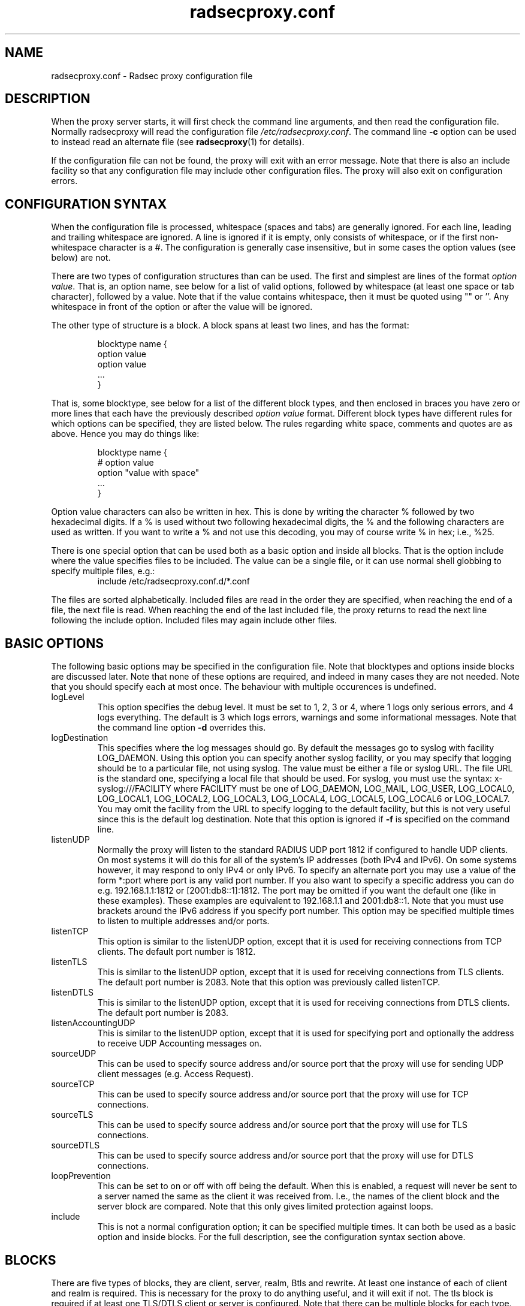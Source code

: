 '\" -*- coding: us-ascii -*-
.if \n(.g .ds T< \\FC
.if \n(.g .ds T> \\F[\n[.fam]]
.de URL
\\$2 \(la\\$1\(ra\\$3
..
.if \n(.g .mso www.tmac
.TH "radsecproxy.conf " 5 2008-10-06 "radsecproxy devel 2008-10-06" ""
.SH NAME
radsecproxy.conf
\- Radsec proxy configuration file 
.SH DESCRIPTION
When the proxy server starts, it will first check the command line arguments,
and then read the configuration file. Normally radsecproxy will read the
configuration file \*(T<\fI/etc/radsecproxy.conf\fR\*(T>. The command
line \*(T<\fB\-c\fR\*(T> option can be used to instead read an alternate
file (see
\fBradsecproxy\fR(1)
for details).
.PP
If the configuration file can not be found, the proxy will exit with an
error message. Note that there is also an include facility so that any
configuration file may include other configuration files. The proxy will
also exit on configuration errors.
.SH "CONFIGURATION SYNTAX"
When the configuration file is processed, whitespace (spaces and tabs) are
generally ignored. For each line, leading and trailing whitespace are ignored.
A line is ignored if it is empty, only consists of whitespace, or if the first 
non-whitespace character is a \*(T<#\*(T>. The configuration is
generally case insensitive, but in some cases the option values (see below)
are not.
.PP
There are two types of configuration structures than can be used. The first
and simplest are lines of the format \fIoption value\fR. That
is, an option name, see below for a list of valid options, followed by
whitespace (at least one space or tab character), followed by a value. Note
that if the value contains whitespace, then it must be quoted using
\*(T<""\*(T> or \*(T<''\*(T>. Any whitespace
in front of the option or after the value will be ignored.
.PP
The other type of structure is a block. A block spans at least two lines, and
has the format:
.RS 
.nf

blocktype name {
    option value
    option value
    ...
}
.fi
.RE

That is, some blocktype, see below for a list of the different block types, and
then enclosed in braces you have zero or more lines that each have the
previously described \fIoption value\fR format. Different block
types have different rules for which options can be specified, they are listed
below. The rules regarding white space, comments and quotes are as above. Hence
you may do things like:
.RS 
.nf

blocktype name {
#    option value
    option "value with space"
    ...
}
.fi
.RE
.PP
Option value characters can also be written in hex. This is done by writing the
character \*(T<%\*(T> followed by two hexadecimal digits. If a
\*(T<%\*(T> is used without two following hexadecimal digits, the
\*(T<%\*(T> and the following characters are used as written. If you
want to write a \*(T<%\*(T> and not use this decoding, you may of
course write \*(T<%\*(T> in hex; i.e., \*(T<%25\*(T>.
.PP
There is one special option that can be used both as a basic option and inside
all blocks. That is the option \*(T<include\*(T> where the value
specifies files to be included. The value can be a single file, or it can use
normal shell globbing to specify multiple files, e.g.:
.RS 
include /etc/radsecproxy.conf.d/*.conf
.RE

The files are sorted alphabetically. Included files are read in the order they
are specified, when reaching the end of a file, the next file is read. When
reaching the end of the last included file, the proxy returns to read the next
line following the \*(T<include\*(T> option. Included files may again
include other files.
.SH "BASIC OPTIONS"
The following basic options may be specified in the configuration file. Note
that blocktypes and options inside blocks are discussed later. Note that none
of these options are required, and indeed in many cases they are not needed.
Note that you should specify each at most once. The behaviour with multiple
occurences is undefined.
.TP 
\*(T<logLevel\*(T>
This option specifies the debug level. It must be set to 1, 2, 3 or 4, where 1
logs only serious errors, and 4 logs everything. The default is 3 which logs
errors, warnings and some informational messages. Note that the command line
option \*(T<\fB\-d\fR\*(T> overrides this.
.TP 
\*(T<logDestination\*(T>
This specifies where the log messages should go. By default the messages go to
syslog with facility \*(T<LOG_DAEMON\*(T>. Using this option you can
specify another syslog facility, or you may specify that logging should be to
a particular file, not using syslog. The value must be either a file or
syslog URL. The file URL is the standard one, specifying a local file that
should be used. For syslog, you must use the syntax:
\*(T<x\-syslog:///FACILITY\*(T> where \*(T<FACILITY\*(T> must
be one of \*(T<LOG_DAEMON\*(T>, \*(T<LOG_MAIL\*(T>,
\*(T<LOG_USER\*(T>, \*(T<LOG_LOCAL0\*(T>,
\*(T<LOG_LOCAL1\*(T>, \*(T<LOG_LOCAL2\*(T>,
\*(T<LOG_LOCAL3\*(T>, \*(T<LOG_LOCAL4\*(T>,
\*(T<LOG_LOCAL5\*(T>, \*(T<LOG_LOCAL6\*(T> or
\*(T<LOG_LOCAL7\*(T>. You may omit the facility from the URL to
specify logging to the default facility, but this is not very useful since
this is the default log destination. Note that this option is ignored if
\*(T<\fB\-f\fR\*(T> is specified on the command line.
.TP 
\*(T<listenUDP\*(T>
Normally the proxy will listen to the standard RADIUS UDP port
\*(T<1812\*(T> if configured to handle UDP clients. On most systems it
will do this for all of the system's IP addresses (both IPv4 and IPv6). On some
systems however, it may respond to only IPv4 or only IPv6. To specify an
alternate port you may use a value of the form \*(T<*:port\*(T> where
port is any valid port number. If you also want to specify a specific address
you can do e.g. \*(T<192.168.1.1:1812\*(T> or
\*(T<[2001:db8::1]:1812\*(T>. The port may be omitted if you want the
default one (like in these examples). These examples are equivalent to
\*(T<192.168.1.1\*(T> and \*(T<2001:db8::1\*(T>. Note that
you must use brackets around the IPv6 address if you specify port number.
This option may be specified multiple times to listen to multiple addresses
and/or ports.
.TP 
\*(T<listenTCP\*(T>
This option is similar to the \*(T<listenUDP\*(T> option, except
that it is used for receiving connections from TCP clients. The default port
number is \*(T<1812\*(T>.
.TP 
\*(T<listenTLS\*(T>
This is similar to the \*(T<listenUDP\*(T> option, except that it is
used for receiving connections from TLS clients. The default port number is
\*(T<2083\*(T>. Note that this option was previously called
\*(T<listenTCP\*(T>.
.TP 
\*(T<listenDTLS\*(T>
This is similar to the \*(T<listenUDP\*(T> option, except that it is
used for receiving connections from DTLS clients. The default port number is 
\*(T<2083\*(T>.
.TP 
\*(T<listenAccountingUDP\*(T>
This is similar to the \*(T<listenUDP\*(T> option, except that it is
used for specifying port and optionally the address to receive UDP Accounting
messages on. 
.TP 
\*(T<sourceUDP\*(T>
This can be used to specify source address and/or source port that the proxy
will use for sending UDP client messages (e.g. Access Request).
.TP 
\*(T<sourceTCP\*(T>
This can be used to specify source address and/or source port that the proxy
will use for TCP connections.
.TP 
\*(T<sourceTLS\*(T>
This can be used to specify source address and/or source port that the proxy
will use for TLS connections.
.TP 
\*(T<sourceDTLS\*(T>
This can be used to specify source address and/or source port that the proxy
will use for DTLS connections.
.TP 
\*(T<loopPrevention\*(T>
This can be set to \*(T<on\*(T> or \*(T<off\*(T> with
\*(T<off\*(T> being the default. When this is enabled, a request
will never be sent to a server named the same as the client it was received
from. I.e., the names of the client block and the server block are compared.
Note that this only gives limited protection against loops.
.TP 
\*(T<include\*(T>
This is not a normal configuration option; it can be specified multiple times.
It can both be used as a basic option and inside blocks. For the full
description, see the configuration syntax section above.
.SH BLOCKS
There are five types of blocks, they are \*(T<client\*(T>,
\*(T<server\*(T>, \*(T<realm\*(T>, \*(T<Btls\*(T>
and \*(T<rewrite\*(T>. At least one instance of each of
\*(T<client\*(T> and \*(T<realm\*(T> is required. This is
necessary for the proxy to do anything useful, and it will exit if not. The
\*(T<tls\*(T> block is required if at least one TLS/DTLS client or
server is configured. Note that there can be multiple blocks for each type.
For each type, the block names should be unique. The behaviour with multiple
occurences of the same name for the same block type is undefined. Also note
that some block option values may reference a block by name, in which case
the block name must be previously defined. Hence the order of the blocks may
be significant.
.SH "CLIENT BLOCK"
The client block is used to configure a client. That is, tell the proxy about a
client, and what parameters should be used for that client. The name of the
client block must (with one exception, see below) be either the IP address
(IPv4 or IPv6) of the client, an IP prefix (IPv4 or IPv6) of the form
IpAddress/PrefixLength, or a domain name (FQDN).
.PP
If a domain name is specified, then this will be resolved immediately to all
the addresses associated with the name, and the proxy will not care about any
possible DNS changes that might occur later. Hence there is no dependency on
DNS after startup.
.PP
When some client later sends a request to the proxy, the proxy will look at the
IP address the request comes from, and then go through all the addresses of
each of the configured clients (in the order they are defined), to determine
which (if any) of the clients this is.
.PP
In the case of TLS/DTLS, the name of the client must match the FQDN or IP
address in the client certificate. Note that this is not required when the
client name is an IP prefix.
.PP
Alternatively one may use the \*(T<host\*(T> option inside a client
block. In that case, the value of the \*(T<host\*(T> option is used as
above, while the name of the block is only used as a descriptive name for the
administrator.
.PP
The allowed options in a client block are \*(T<host\*(T>,
\*(T<type\*(T>, \*(T<secret\*(T>, \*(T<tls\*(T>,
\*(T<certificateNameCheck\*(T>,
\*(T<matchCertificateAttribute\*(T>,
\*(T<duplicateInterval\*(T>, \*(T<rewrite\*(T>,
\*(T<rewriteIn\*(T>, \*(T<rewriteOut\*(T> and
\*(T<rewriteAttribute\*(T>. We already discussed the
\*(T<host\*(T> option. The value of \*(T<type\*(T> must be
one of \*(T<udp\*(T>, \*(T<tcp\*(T>, \*(T<tls\*(T>
or \*(T<dtls\*(T>. The value of \*(T<secret\*(T> is the
shared RADIUS key used with this client. If the secret contains whitespace,
the value must be quoted. This option is optional for TLS/DTLS.
.PP
For a TLS/DTLS client you may also specify the \*(T<tls\*(T> option.
The option value must be the name of a previously defined TLS block. If this
option is not specified, the TLS block with the name
\*(T<defaultClient\*(T> will be used if defined. If not defined, it
will try to use the TLS block named \*(T<default\*(T>. If the
specified TLS block name does not exist, or the option is not specified and
none of the defaults exist, the proxy will exit with an error.
.PP
For a TLS/DTLS client, the option \*(T<certificateNameCheck\*(T>
can be set
to \*(T<off\*(T>, to disable the default behaviour of matching CN or
SubjectAltName against the specified hostname or IP address.
.PP
Additional validation of certificate attributes can be done by use of the
\*(T<matchCertificateAttribute\*(T> option. Currently one can only do
some matching of CN and SubjectAltName. For regexp matching on CN, one can use
the value \*(T<CN:/regexp/\*(T>. For SubjectAltName one can only do
regexp matching of the URI, this is specified as
\*(T<SubjectAltName:URI:/regexp/\*(T>. Note that currently this option
can only be specified once in a client block.
.PP
The \*(T<duplicateInterval\*(T> option can be used to specify for how
many seconds duplicate checking should be done. If a proxy receives a new
request within a few seconds of a previous one, it may be treated the same if
from the same client, with the same authenticator etc. The proxy will then
ignore the new request (if it is still processing the previous one), or
returned a copy of the previous reply.
.PP
The \*(T<rewrite\*(T> option is deprecated. Use
\*(T<rewriteIn\*(T> instead.
.PP
The \*(T<rewriteIn\*(T> option can be used to refer to a rewrite block
that specifies certain rewrite operations that should be performed on incoming
messages from the client. The rewriting is done before other processing.
For details, see the rewrite block text below. Similarly to
\*(T<tls\*(T> discussed above, if this option is not used, there is a
fallback to using the \*(T<rewrite\*(T> block named
\*(T<defaultClient\*(T> if it exists; and if not, a fallback to a
block named \*(T<default\*(T>.
.PP
The \*(T<rewriteOut\*(T> option is used in the same way as
\*(T<rewriteIn\*(T>, except that it specifies rewrite operations that
should be performed on outgoing messages to the client. The rewriting is done
after other processing. Also, there is no rewrite fallback if this option is
not used.
.PP
The \*(T<rewriteAttribute\*(T> option currently makes it possible to
specify that the User-Name attribute in a client request shall be rewritten in
the request sent by the proxy. The User-Name attribute is written back to the
original value if a matching response is later sent back to the client. The
value must be of the form User-Name:/regexpmatch/replacement/. Example usage:
.RS 
rewriteAttribute User-Name:/^(.*)@local$/$1@example.com/
.RE
.SH "SERVER BLOCK"
The server block is used to configure a server. That is, tell the proxy about a
server, and what parameters should be used when communicating with that server.
The name of the server block must (with one exception, see below) be either the
IP address (IPv4 or IPv6) of the server, or a domain name (FQDN). If a domain
name is specified, then this will be resolved immediately to all the addresses
associated with the name, and the proxy will not care about any possible DNS
changes that might occur later. Hence there is no dependency on DNS after
startup. If the domain name resolves to multiple addresses, then for UDP/DTLS
the first address is used. For TCP/TLS, the proxy will loop through the
addresses until it can connect to one of them. In the case of TLS/DTLS, the
name of the server must match the FQDN or IP address in the server certificate.
.PP
Alternatively one may use the \*(T<host\*(T> option inside a server
block. In that case, the value of the \*(T<host\*(T> option is used as
above, while the name of the block is only used as a descriptive name for the
administrator.
.PP
The allowed options in a server block are \*(T<host\*(T>,
\*(T<port\*(T>, \*(T<type\*(T>, \*(T<secret\*(T>,
\*(T<tls\*(T>, \*(T<certificateNameCheck\*(T>,
\*(T<matchCertificateAttribute\*(T>, \*(T<rewrite\*(T>,
\*(T<rewriteIn\*(T>, \*(T<rewriteOut\*(T>,
\*(T<statusServer\*(T>, \*(T<retryCount\*(T>,
\*(T<retryInterval\*(T> and \*(T<dynamicLookupCommand\*(T>.
.PP
We already discussed the \*(T<host\*(T> option. The
\*(T<port\*(T> option allows you to specify which port number the
server uses. The usage of \*(T<type\*(T>, \*(T<secret\*(T>,
\*(T<tls\*(T>, \*(T<certificateNameCheck\*(T>,
\*(T<matchCertificateAttribute\*(T>, \*(T<rewrite\*(T>,
\*(T<rewriteIn\*(T> and \*(T<rewriteOut\*(T> are just as
specified for the \*(T<client block\*(T> above, except that
\*(T<defaultServer\*(T> (and not \*(T<defaultClient\*(T>)
is the fallback for the \*(T<tls\*(T>, \*(T<rewrite\*(T>
and \*(T<rewriteIn\*(T> options.
.PP
\*(T<statusServer\*(T> can be specified to enable the use of
status-server messages for this server. The value must be either
\*(T<on\*(T> or \*(T<off\*(T>. The default when not
specified, is \*(T<off\*(T>. If statusserver is enabled, the proxy
will during idle periods send regular status-server messages to the server
to verify that it is alive. This should only be enabled if the server
supports it.
.PP
The options \*(T<retryCount\*(T> and
\*(T<retryInterval\*(T> can be used to specify how many times the
proxy should retry sending a request and how long it should wait between each
retry. The defaults are 2 retries and an interval of 5s.
.PP
The option \*(T<dynamicLookupCommand\*(T> can be used to specify a
command that should be executed to dynamically configure and use a server.
The use of this feature will be documented separately/later.
.SH "REALM BLOCK"
When the proxy receives an Access-Request it needs to figure out to which
server it should be forwarded. This is done by looking at the Username attribute
in the request, and matching that against the names of the defined realm blocks.
The proxy will match against the blocks in the order they are specified, using
the first match if any. If no realm matches, the proxy will simply ignore the
request. Each realm block specifies what the server should do when a match is
found. A realm block may contain none, one or multiple \*(T<server\*(T>
options, and similarly \*(T<accountingServer\*(T> options. There are
also \*(T<replyMessage\*(T> and \*(T<accountingResponse\*(T>
options. We will discuss these later.
.SS "REALM BLOCK NAMES AND MATCHING"
In the general case the proxy will look for a \*(T<@\*(T> in the
username attribute, and try to do an exact case insensitive match between what
comes after the \*(T<@\*(T> and the name of the realm block. So if you
get a request with the attribute value \*(T<anonymous@example.com\*(T>,
the proxy will go through the realm names in the order they are specified,
looking for a realm block named \*(T<example.com\*(T>.
.PP
There are two exceptions to this, one is the realm name \*(T<*\*(T>
which means match everything. Hence if you have a realm block named
\*(T<*\*(T>, then it will always match. This should then be the last
realm block defined, since any blocks after this would never be checked. This
is useful for having a default.
.PP
The other exception is regular expression matching. If the realm name starts
with a \*(T</\*(T>, the name is treated as an regular expression. A
case insensitive regexp match will then be done using this regexp on the value
of the entire Username attribute. Optionally you may also have a trailing
\*(T</\*(T> after the regexp. So as an example, if you want to use
regexp matching the domain \*(T<example.com\*(T> you could have a
realm block named \*(T</@example\e\e.com$\*(T>. Optinally this can also
be written \*(T</@example\e\e.com$/\*(T>. If you want to match all
domains under the \*(T<.com\*(T> top domain, you could do
\*(T</@.*\e\e.com$\*(T>. Note that since the matching is done on the
entire attribute value, you can also use rules like
\*(T</^[a\-k].*@example\e\e.com$/\*(T> to get some of the users in this
domain to use one server, while other users could be matched by another realm
block and use another server.
.SS "REALM BLOCK OPTIONS"
A realm block may contain none, one or multiple \*(T<server\*(T>
options. If defined, the values of the \*(T<server\*(T> options must
be the names of previously defined server blocks. Normally requests will be
forwarded to the first server option defined. If there are multiple server
options, the proxy will do fail-over and use the second server if the first
is down. If the two first are down, it will try the third etc. If say the
first server comes back up, it will go back to using that one. Currently
detection of servers being up or down is based on the use of StatusServer (if
enabled), and that TCP/TLS/DTLS connections are up.
.PP
A realm block may also contain none, one or multiple
\*(T<accountingServer\*(T> options. This is used exactly like the
\*(T<server\*(T> option, except that it is used for specifying where
to send matching accounting requests. The values must be the names of
previously defined server blocks. When multiple accounting servers are
defined, there is a failover mechanism similar to the one for the
\*(T<server\*(T> option.
.PP
If there is no \*(T<server\*(T> option, the proxy will if
\*(T<replyMessage\*(T> is specified, reply back to the client with
an Access Reject message. The message contains a replyMessage attribute with
the value as specified by the \*(T<replyMessage\*(T> option. Note
that this is different from having no match since then the request is simply
ignored. You may wonder why this is useful. One example is if you handle say
all domains under say \*(T<.bv\*(T>. Then you may have several realm
blocks matching the domains that exists, while for other domains under
\*(T<\&.bv\*(T> you want to send a reject. At the same time you might
want to send all other requests to some default server. After the realms for
the subdomains, you would then have two realm definitions. One with the name
\*(T</@.*\e\e.bv$\*(T> with no servers, followed by one with the name
\*(T<*\*(T> with the default server defined. This may also be useful
for blocking particular usernames.
.PP
If there is no \*(T<accountingServer\*(T> option, the proxy will
normally do nothing, ignoring accounting requests. There is however an option
called \*(T<accountingResponse\*(T>. If this is set to
\*(T<on\*(T>, the proxy will log some of the accounting information
and send an Accounting-Response back. This is useful if you do not care much
about accounting, but want to stop clients from retransmitting accounting
requests. By default this option is set to \*(T<off\*(T>.
.SH "TLS BLOCK"
The TLS block specifies TLS configuration options and you need at least one
of these if you have clients or servers using TLS/DTLS. As discussed in the
client and server block descriptions, a client or server block may reference
a particular TLS block by name. There are also however the special TLS block
names \*(T<default\*(T>, \*(T<defaultClient\*(T> and
\*(T<defaultServer\*(T> which are used as defaults if the client or
server block does not reference a TLS block. Also note that a TLS block must
be defined before the client or server block that would use it. If you want
the same TLS configuration for all TLS/DTLS clients and servers, you need
just a single tls block named \*(T<default\*(T>, and the client and
servers need not refer to it. If you want all TLS/DTLS clients to use one
config, and all TLS/DTLS servers to use another, then you would be fine only
defining two TLS blocks named \*(T<defaultClient\*(T> and
\*(T<defaultServer\*(T>. If you want different clients (or different
servers) to have different TLS parameters, then you may need to create other
TLS blocks with other names, and reference those from the client or server
definitions. Note that you could also have say a client block refer to a
default, even \*(T<defaultServer\*(T> if you really want to.
.PP
The available TLS block options are \*(T<CACertificateFile\*(T>,
\*(T<CACertificatePath\*(T>, \*(T<certificateFile\*(T>,
\*(T<certificateKeyFile\*(T>,
\*(T<certificateKeyPassword\*(T>, \*(T<cacheExpiry\*(T>
and \*(T<CRLCheck\*(T>. When doing RADIUS over TLS/DTLS, both the
client and the server present certificates, and they are both verified by
the peer. Hence you must always specify \*(T<certificateFile\*(T>
and \*(T<certificateKeyFile\*(T> options, as well as
\*(T<certificateKeyPassword\*(T> if a password is needed to decrypt
the private key. Note that \*(T<CACertificateFile\*(T> may be a
certificate chain. In order to verify certificates, or send a chain of
certificates to a peer, you also always need to specify
\*(T<CACertificateFile\*(T> or \*(T<CACertificatePath\*(T>.
Note that you may specify both, in which case the certificates in
\*(T<CACertificateFile\*(T> are checked first. By default CRLs are
not checked. This can be changed by setting \*(T<CRLCheck\*(T> to
\*(T<on\*(T>.
.PP
CA certificates and CRLs are normally cached permanently. That is, once a CA
or CRL has been read, the proxy will never attempt to re-read it. CRLs may
change relatively often and the proxy should ideally always use the latest
CRLs. Rather than restarting the proxy, there is an option
\*(T<cacheExpiry\*(T> that specifies how many seconds the CA and
CRL information should be cached. Reasonable values might be say 3600
(1 hour) or 86400 (24 hours), depending on how frequently CRLs are updated
and how critical it is to be up to date. This option may be set to zero to
disable caching.
.SH "REWRITE BLOCK"
The rewrite block specifies rules that may rewrite RADIUS messages. It can be
used to add, remove and modify specific attributes from messages received
from and sent to clients and servers. As discussed in the client and server
block descriptions, a client or server block may reference a particular
rewrite block by name. There are however also the special rewrite block names
\*(T<default\*(T>, \*(T<defaultClient\*(T> and
\*(T<defaultServer\*(T> which are used as defaults if the client or
server block does not reference a block. Also note that a rewrite block must
be defined before the client or server block that would use it. If you want
the same rewrite rules for input from all clients and servers, you need just
a single rewrite block named \*(T<default\*(T>, and the client and
servers need not refer to it. If you want all clients to use one config, and
all servers to use another, then you would be fine only defining two rewrite
blocks named \*(T<defaultClient\*(T> and
\*(T<defaultServer\*(T>. Note that these defaults are only used for
rewrite on input. No rewriting is done on output unless explicitly specifed
using the \*(T<rewriteOut\*(T> option.
.PP
The available rewrite block options are \*(T<addAttribute\*(T>,
\*(T<removeAttribute\*(T>, \*(T<removeVendorAttribute\*(T>
and \*(T<modifyAttribute\*(T>. They can all be specified none, one
or multiple times.
.PP
\*(T<addAttribute\*(T> is used to add attributes to a message. The
option value must be of the form \*(T<attribute:value\*(T> where
attribute is a numerical value specifying the attribute.
.PP
The \*(T<removeAttribute\*(T> option is used to specify an
attribute that should be removed from received messages. The option value
must be a numerical value specifying which attribute is to be removed.
Similarly, \*(T<removeVendorAttribute\*(T> is used to specify a
vendor attribute that is to be removed. The value can be a numerical value
for removing all attributes from a given vendor, or of the form
\*(T<vendor:subattribute\*(T>, where vendor and subattribute are
numerical values, for removing a specific subattribute for a specific
vendor.
.PP
\*(T<modifyAttribute\*(T> is used to specify modification of
attributes. The value must be of the form
\*(T<attribute:/regexpmatch/replacement/\*(T> where attribute is
a numerical attribute type, regexpmatch is regexp matching rule and
replacement specifies how to replace the matching regexp. Example usage:
.RS 
modifyAttribute 1:/^(.*)@local$/$1@example.com/
.RE
.SH "SEE ALSO"
\fBradsecproxy\fR(1),
.URL http://tools.ietf.org/html/draft-ietf-radext-radsec "         RadSec internet draft       "
